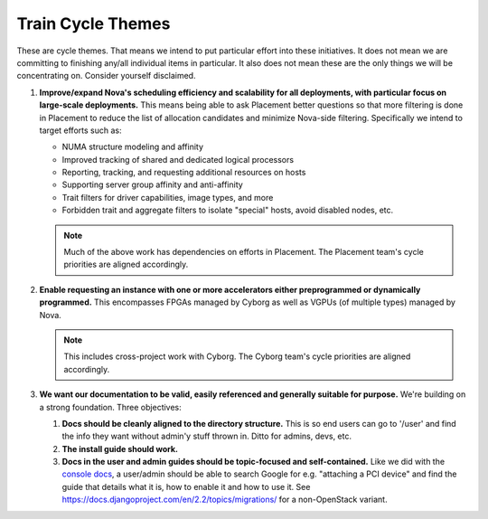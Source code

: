 .. _train-priorities:
.. _train-themes:

==================
Train Cycle Themes
==================

These are cycle themes. That means we intend to put particular effort into
these initiatives. It does not mean we are committing to finishing any/all
individual items in particular. It also does not mean these are the only things
we will be concentrating on. Consider yourself disclaimed.

#. **Improve/expand Nova's scheduling efficiency and scalability for all
   deployments, with particular focus on large-scale deployments.** This means
   being able to ask Placement better questions so that more filtering is done
   in Placement to reduce the list of allocation candidates and minimize
   Nova-side filtering. Specifically we intend to target efforts such as:

   * NUMA structure modeling and affinity
   * Improved tracking of shared and dedicated logical processors
   * Reporting, tracking, and requesting additional resources on hosts
   * Supporting server group affinity and anti-affinity
   * Trait filters for driver capabilities, image types, and more
   * Forbidden trait and aggregate filters to isolate "special" hosts, avoid
     disabled nodes, etc.

   .. note:: Much of the above work has dependencies on efforts in Placement.
             The Placement team's cycle priorities are aligned accordingly.

#. **Enable requesting an instance with one or more accelerators either
   preprogrammed or dynamically programmed.** This encompasses FPGAs managed by
   Cyborg as well as VGPUs (of multiple types) managed by Nova.

   .. note:: This includes cross-project work with Cyborg. The Cyborg team's
             cycle priorities are aligned accordingly.

#. **We want our documentation to be valid, easily referenced and generally
   suitable for purpose.** We're building on a strong foundation. Three
   objectives:

   #. **Docs should be cleanly aligned to the directory structure.** This is so
      end users can go to '/user' and find the info they want without admin'y
      stuff thrown in. Ditto for admins, devs, etc.
   #. **The install guide should work.**
   #. **Docs in the user and admin guides should be topic-focused and
      self-contained.** Like we did with the `console docs`_, a user/admin
      should be able to search Google for e.g. "attaching a PCI device" and
      find the guide that details what it is, how to enable it and how to use
      it. See https://docs.djangoproject.com/en/2.2/topics/migrations/ for a
      non-OpenStack variant.

.. _`console docs`: https://docs.openstack.org/nova/latest/admin/remote-console-access.html#novnc-based-vnc-console
